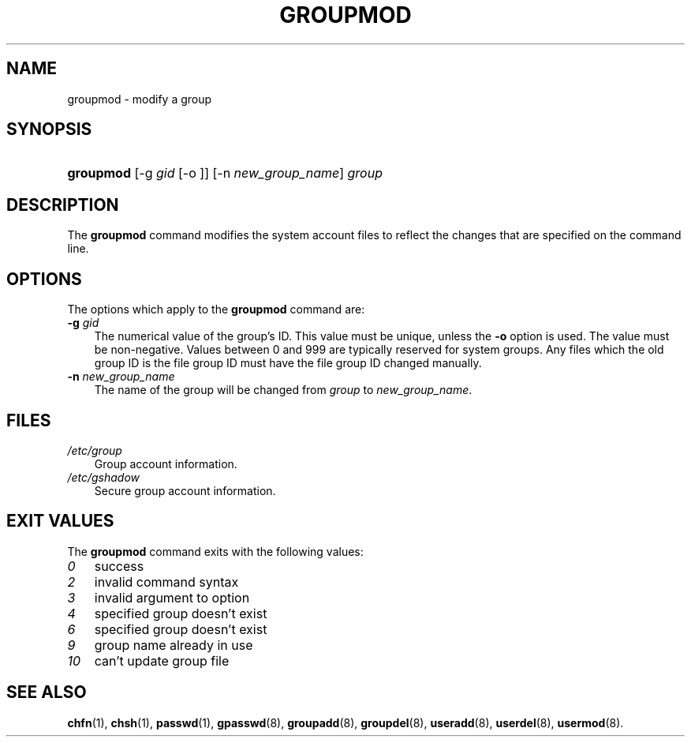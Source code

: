 .\"     Title: groupmod
.\"    Author: 
.\" Generator: DocBook XSL Stylesheets v1.70.1 <http://docbook.sf.net/>
.\"      Date: 06/06/2006
.\"    Manual: System Management Commands
.\"    Source: System Management Commands
.\"
.TH "GROUPMOD" "8" "06/06/2006" "System Management Commands" "System Management Commands"
.\" disable hyphenation
.nh
.\" disable justification (adjust text to left margin only)
.ad l
.SH "NAME"
groupmod \- modify a group
.SH "SYNOPSIS"
.HP 9
\fBgroupmod\fR [\-g\ \fIgid\fR\ [\-o\ ]] [\-n\ \fInew_group_name\fR] \fIgroup\fR
.SH "DESCRIPTION"
.PP
The
\fBgroupmod\fR
command modifies the system account files to reflect the changes that are specified on the command line.
.SH "OPTIONS"
.PP
The options which apply to the
\fBgroupmod\fR
command are:
.TP 3n
\fB\-g\fR \fIgid\fR
The numerical value of the group's ID. This value must be unique, unless the
\fB\-o\fR
option is used. The value must be non\-negative. Values between 0 and 999 are typically reserved for system groups. Any files which the old group ID is the file group ID must have the file group ID changed manually.
.TP 3n
\fB\-n\fR \fInew_group_name\fR
The name of the group will be changed from
\fIgroup\fR
to
\fInew_group_name\fR.
.SH "FILES"
.TP 3n
\fI/etc/group\fR
Group account information.
.TP 3n
\fI/etc/gshadow\fR
Secure group account information.
.SH "EXIT VALUES"
.PP
The
\fBgroupmod\fR
command exits with the following values:
.TP 3n
\fI0\fR
success
.TP 3n
\fI2\fR
invalid command syntax
.TP 3n
\fI3\fR
invalid argument to option
.TP 3n
\fI4\fR
specified group doesn't exist
.TP 3n
\fI6\fR
specified group doesn't exist
.TP 3n
\fI9\fR
group name already in use
.TP 3n
\fI10\fR
can't update group file
.SH "SEE ALSO"
.PP

\fBchfn\fR(1),
\fBchsh\fR(1),
\fBpasswd\fR(1),
\fBgpasswd\fR(8),
\fBgroupadd\fR(8),
\fBgroupdel\fR(8),
\fBuseradd\fR(8),
\fBuserdel\fR(8),
\fBusermod\fR(8).
